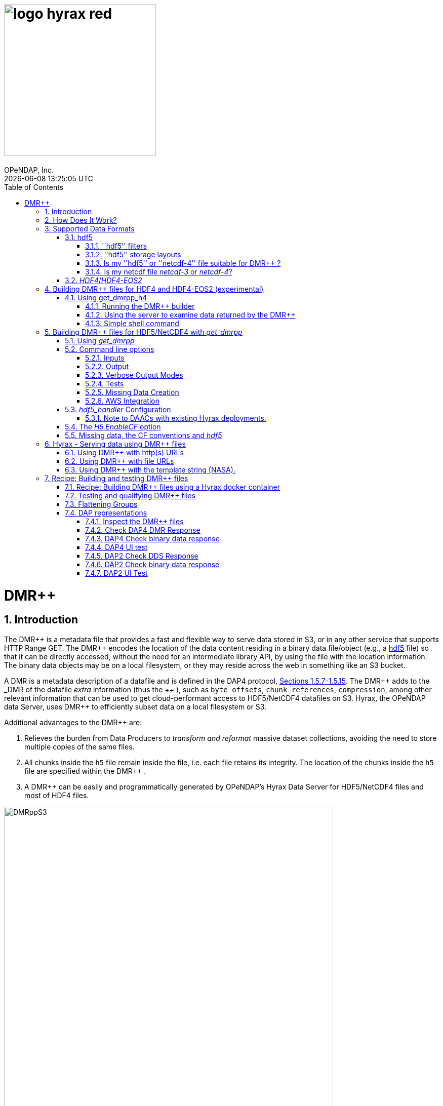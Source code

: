 = image:logo-hyrax-red.svg[width=300]
OPeNDAP, Inc.
{docdatetime}
:toc: left
:toclevels: 3
:numbered:
:docinfo: shared
:icons: font
:tabsize: 4
:indent: 4
:doctype: book
:source-highlighter: coderay
:coderay-linenums-mode: inline
:prewrap!:
:imagesdir: ./images
:homepage: www.opendap.org
:Miguel Jimenez <mjimenez@opendap.org>:

= DMR++

== Introduction ==

The +++ DMR++ +++ is a metadata file that provides a fast and flexible way to serve data stored in S3, or in any other service that supports HTTP Range GET.
The +++ DMR++ +++ encodes the location of the data content residing in a binary data file/object (e.g., a https://support.hdfgroup.org/documentation/hdf5/latest/[hdf5] file) so that it can be directly accessed, without the need for an intermediate library API, by using the file with the location information. The binary data objects may be on a local filesystem, or they may reside across the web in something like an S3 bucket.

A DMR is a metadata description of a datafile and is defined in the DAP4 protocol, link:https://opendap.github.io/dap4-specification/DAP4.html#_dataset[Sections 1.5.7-1.5.15].
The +++ DMR++ +++ adds to the _DMR_ of the datafile _extra_ information (thus the +++ ++ +++), such as `byte offsets`, `chunk references`, `compression`, among other relevant information that can be used to get cloud-performant access to HDF5/NetCDF4 datafiles on S3. Hyrax, the OPeNDAP data Server, uses +++ DMR++ +++ to efficiently subset data on a local filesystem or S3.

Additional advantages to the +++ DMR++ +++ are:

. Relieves the burden from Data Producers to _transform and reformat_ massive dataset collections, avoiding the need to store multiple copies of the same files.

. All chunks inside the `h5` file remain inside the file, i.e. each file retains its integrity. The location of the chunks inside the `h5` file are specified within the +++ DMR++ +++.

. A +++ DMR++ +++ can be easily and programmatically generated by OPeNDAP's Hyrax Data Server for HDF5/NetCDF4 files and most of HDF4 files.


[[Diagram]]
.Diagram of a collection of HDF5 files on an S3 bucket. Each file has next to it a sidecar file with the same name as the original but with ".dmrpp" (i.e. the DMR++). The ".dmrpp" file need not be next to the source file, and in fact because it is much smaller than the ".h5" source file, it is often moved in and out of S3 by the Hyrax data server, to reduce latency within S3.
image::DMRppS3.png[width=650, align='center']


== How Does It Work? ==


The +++ DMR++ +++ ingest software reads a data file (see <<note1, this note>>) and builds a document that holds all the file's metadata (the names and types of all the variables along with any other information bound to those variables). This information is stored in a document we call the Dataset Metadata Response (DMR). The +++ DMR++ +++ adds some extra information to this regarding where each variable can be found and how to decode those values. The +++ DMR++ +++ is simply a special annotated DMR document.


This effectively decouples the annotated +++ DMR++ +++ from the location of the granule file itself. Since +++ DMR++ +++ files are typically significantly smaller than the source data granules they represent, they can be stored and moved for less expense. They also enable reading all the file's metadata in one operation instead of the iterative process that many APIs require.

If the +++ DMR++ +++ contains references to the source granules location on the web, the location of the +++ DMR++ +++ file itself does not matter.

Software that understands the +++ DMR++ +++ content can directly access the data values held in the source granule file, and it can do so without having to retrieve the entire file and work on it locally, even when the file is stored in a Web Object Store like S3.

If the granule file contains multiple variables and only a subset of them are needed, the +++ DMR++ +++ enabled software can retrieve just the bytes associated with the desired variables parts.

[[note1]]
NOTE: The OPeNDAP software currently supports HDF5 and NetCDF4. Support for HDF4 is under active development. Other formats can be supported, such as zarr.


== Supported Data Formats ==

The +++ DMR++ +++ software currently works with 'hdf5', 'netcdf-4', and (experimental as of 8/29/24) ''HDF4''/''HDF4-EOS2'' files. (The 'netcdf-4' format is a subset of ''hdf5'' so ''hdf5'' tools are utilized for both.) Other formats like ''zarr'', ''netcdf-3'' are not currently supported by the +++ DMR++ +++ software, but support could be added if requested. However, an external group working on the Python Kerchunk software has developed https://virtualizarr.readthedocs.io/en/latest/[VirtualiZarr] which can parse either Kerchunk or +++ DMR++ +++ documents and read from data those describe using the Zarr API.

=== hdf5 ===

The 'hdf5' data format is quite complex and many of the options and edge cases are not currently supported by the +++ DMR++ +++ software. 

These limitations and how to quickly evaluate a ''hdf5'' or ''netcdf-4'' file for use with the +++ DMR++ +++ software are explained below.

==== ''hdf5'' filters ====

The ''hdf5'' format has several filter/compression options used for storing data values. 
The +++ DMR++ +++ software currently supports data that utilize the  H5Z_FILTER_DEFLATE, H5Z_FILTER_SHUFFLE, and H5Z_FILTER_FLETCHER32 filters.
https://support.hdfgroup.org/documentation/hdf5/latest/group___h5_z.html[You can find more on hdf5 filters here.]

==== ''hdf5'' storage layouts ====

The ''hdf5'' format also uses a number of "storage layouts" that describe various structural organizations of the data values associated with a variable in the granule file.
The +++ DMR++ +++ software currently supports data that utilize the  H5D_COMPACT, H5D_CHUNKED, and H5D_CONTIGUOUS storage layouts. These are all the storage layouts defined by the ''hdf5'' library, but others can be added.
https://support.hdfgroup.org/releases/hdf5/v1_16/v1_16_0/documentation/doxygen/_l_b_dset_layout.html[You can find more on hdf5 storage layouts here.]


==== Is my ''hdf5'' or ''netcdf-4'' file suitable for +++ DMR++ +++? ====

To determine the ''hdf5'' filters, storage layouts, and chunking scheme used in a ''hdf5'' or ''netcdf-4'' file you can use the command:

------------------------
h5dump -H -p <filename>
------------------------

To get a human-readable assessment of the file that will show the storage layouts, chunking structure, and the filters needed for each variable (aka DATASET in the _hdf5_ vocabulary) https://support.hdfgroup.org/ftp/HDF5/documentation/doc1.6/Tools.html#Tools-Dump[h5dump info can be found here.]


_h5dump example output_:

------------------------------------------------------------------
$ h5dump -H -p chunked_gzipped_fourD.h5
HDF5 "chunked_gzipped_fourD.h5" {
GROUP "/" {
  DATASET "d_16_gzipped_chunks" {
     DATATYPE  H5T_IEEE_F32LE
     DATASPACE  SIMPLE { ( 40, 40, 40, 40 ) / ( 40, 40, 40, 40 ) }
     STORAGE_LAYOUT {
        CHUNKED ( 20, 20, 20, 20 )
        SIZE 2863311 (3.576:1 COMPRESSION)
     }
     FILTERS {
        COMPRESSION DEFLATE { LEVEL 6 }
     }
     FILLVALUE {
        FILL_TIME H5D_FILL_TIME_ALLOC
        VALUE  H5D_FILL_VALUE_DEFAULT
     }
     ALLOCATION_TIME {
        H5D_ALLOC_TIME_INCR
     }
  }
 }
}
------------------------------------------------------------------


==== Is my netcdf file _netcdf-3_ or _netcdf-4_? ====

A file with the suffix _.nc4_ is recognized as a _netcdf-4_ file. However, the file suffix _.nc_ can be the commonly used naming convention for both _netcdf-3_ and _netcdf-4_ files. You can use the command:  

--------------------
ncdump -k <filename>
--------------------

to determine if a _netcdf_ file is either classic _netcdf-3_ (classic) or _netcdf-4_. http://www.bic.mni.mcgill.ca/users/sean/Docs/netcdf/guide.txn_79.html[You can learn more in the NetCDF documentation here.]

NOTE: The _netcdf_ library must be installed on the system upon which the command is issued.

=== _HDF4_/_HDF4-EOS2_ ===

This is a complicated case, and its support as of 8/29/24 is still considered experimental. The HDF4 data model is quite complex, more so than the HDF5 model, and we're focusing on complete support for those features used by NASA. To this end, we are also working on support for HDF4-EOS2, data files that can only be read correctly with the HDF4-EOS2 library. The main distinction of that API is the treatment of values for the Domain variables for Latitude and Longitude. Our support handles the HDF4-EOS Grid data type and using +++ DMR++ +++ the Latitude and Longitude values appear as users expect, although some aspects of this are ongoing. We do not yet support the HDF4-EOS2 Swath data type.

Se the section below for information on the tool for building +++ DMR++ +++ files for HDF4 and HDF4-EOS2 data files.

== Building +++ DMR++ +++ files for HDF4 and HDF4-EOS2 (experimental) ==
The HDF4 and HDF4-EOS2 (hereafter just HDF4) +++ DMR++ +++ document builder is currently available in the docker container we build for link:https://www.opendap.org/software/hyrax-data-server/[hyrax] server/service. You can get this container from link:https://hub.docker.com/repository/docker/opendap/hyrax[our public Docker Hub repository]. You can also get and build the ''Hyrax'' source code, and use the client that way (as part of a source code build), but it's much more complex than getting the Docker container. In addition, the Docker container includes a server that can test the +++ DMR++ +++ documents that are built and can even show you how the files would look when served without using the +++ DMR++ +++.


NOTE: The following commands should be considered still experimental and subject to some change. Modify it to suit your own needs.


=== Using get_dmrpp_h4 ===
Make a new directory in a convenient place and copy the HDF4 and/or HDF4-EOS2 files in that directory. Once you have the files in that directory, make an environment variable so it can be referred to easily. From inside the directory:

----------------------
export HDF4_DIR=$(pwd)
----------------------

Get the Docker container from Docker Hub using this command:

------------------------------------------------------------------------------------------------------
docker run -d -h hyrax -p 8080:8080 -v $HDF4_DIR:/usr/share/hyrax --name=hyrax opendap/hyrax:snapshot
------------------------------------------------------------------------------------------------------


What the options mean: 

---------------------------------------------------------------
-d, --detach Run container in background and print container ID
-h, --hostname Container host name
-p, --publish Publish a container's port(s) to the host
-v, --volume Bind mount a volume
--name Assign a name to the container
---------------------------------------------------------------

This command will fetch the container *opendap/hyrax:snapshot* from Docker Hub. Thw _snapshot_ is the latest build of the container. It will then _run_ the container and return the container ID. The _hyrax_ server is now running on you computer and can be accessed with a web browser, curl, etc. More on that in a bit.

The volume mount, from `$HDF4_DIR` to `'/usr/share/hyrax'` mounts the current directory of the host computer running the container to the directory _/usr/share/hyrax_ inside the container. That directory is the root of the server's data tree. This means that the HDF4 files you copied into the `HDF4_DIR` directory will be accessible by the server running in the container. That will be useful for testing later on.

Note: If you want to use a specific container version, just substitute the version info for _snapshot._

Check that the container is running using:

----------
 docker ps
----------

This will show a somewhat hard-to-read bit of information about all the running Docker container on you host:

------------------------------------------------------------------------------------------------------------------------------
CONTAINER ID        IMAGE                COMMAND              CREATED          STATUS            PORTS                    NAMES
2949d4101df4   opendap/hyrax:snapshot   "/entrypoint.sh -"   15 seconds ago   Up 14 seconds   8009/tcp, 8443/tcp, 
10022/tcp, 11002/tcp, 0.0.0.0:8080->8080/tcp   hyrax
------------------------------------------------------------------------------------------------------------------------------

If you want to stop the containers, use

---------------------------
docker rm -f <CONTAINER ID>
---------------------------

where the `<CONTAINER ID>` for the one we just started and shown in the output of _docker ps -a_ above is _2949d4101df4_. No need to stop the container now, I'm just pointing out how to do it because it's often useful.


==== Running the +++ DMR++ +++ builder ====

NOTE: At the end of this, I'll include a shell script that takes away many of these steps, but the script obscures some aspects of the command that you might want to tweak, so the following shows you all the details. Skip to *Simple shell command* to skip over these details.

Make sure you are in the directory with the HDF4 files for these steps. 

Get the command to return its help information:

-------------------------------------
docker exec -it hyrax get_dmrpp_h4 -h
-------------------------------------


will return:

-------------------------------------------------------------------------
usage: get_dmrpp_h4 [-h] -i I [-c CONF] [-s] [-u DATA_URL] [-D] [-v]

Build a dmrpp file for an HDF4 file. get_dmrpp_h4 -i h4_file_name. A dmrpp
file that uses the HDF4 file name will be generated.

optional arguments:
  
...
-------------------------------------------------------------------------

Let's build a +++ DMR++ +++ now, by explicitly using the container:

--------------------------
docker exec -it hyrax bash
--------------------------

starts the _bash_ shell in the container, with the current directory as root (/)

---------------
[root@hyrax /]# 
---------------


Change to the directory that is the root of the data (you'll see your HDF4 files in here):


--------------------
 cd /usr/share/hyrax
--------------------


You will see, roughly:


-----------------------------------
[root@hyrax /]# cd /usr/share/hyrax
[root@hyrax hyrax]# ls
3B42.19980101.00.7.HDF
3B42.19980101.03.7.HDF
3B42.19980101.06.7.HDF

...
-----------------------------------


In that directory, use the _get_dmrpp_h4_ command to build a +++ DMR++ +++ document for one of the files:

--------------------------------------------------------------------------------------------------------------
[root@hyrax hyrax]# get_dmrpp_h4 -i 3B42.20130111.09.7.HDF -u 'file:///usr/share/hyrax/3B42.20130111.09.7.HDF'
--------------------------------------------------------------------------------------------------------------

Copy that pattern for whatever file you use. From the `/usr/share/hyrax` directory, you pass _get_dmrpp_h4_ the name of the file (because it's local to the current directory) using the *-i* option. The *-u* option tells the command to embed the URL that follows it in the +++ DMR++ +++. I've used a _file://_  URL to the file _/usr/share/hyrax/3B42.19980101.00.7.HDF_. 


NOTE: In the URL above, three slashes following the colon: two from the way a URL names a protocol and one because the pathname starts at the root directory.

Building the +++ DMR++ +++ and embedding a _file://_ URL will enable testing the +++ DMR++ +++.


==== Using the server to examine data returned by the +++ DMR++ +++ ====


Let's look at how the _hyrax_ service will treat that data file using the +++ DMR++ +++. In a browser, go to  http://localhost:8080/opendap/[http://localhost:8080/opendap/]

.Hyrax Catalog view of all files available.
image::Hyrax-including-new-DMRpp.png[width=650, height=400]


NOTE: _The server caches data catalog information for 5 minutes (although this can be configured) so new items (e.g., +++ DMR++ +++ documents) may not show up right away. To force the display of a +++ DMR++ +++ that you just created, click on the source data file name and edit the URL so that the suffix *.dmr.html* is replaced by *.dmrpp/dmr* ._


Click on your equivalent of the *3B42.20130111.09.7.HDF* link, subset, download and open in Panoply or the equivalent.

.Page view of the DAP _Data Request Form_ for subsetting the dataset.
image::Hyrax-subsetting.png[width=650, height=400]

You can run batch tests in lots of files by building many DMR++ documents and then asking the server for various responses (_nc4_, _dap_) from the +++ DMR++ +++ and the original file. Those could be compared using various schemes, although in its entirety that is beyond this section's scope, the command _getdap4_ is also included in the container and could be used to compare _dap_ responses from the data file and the +++ DMR++ +++ document.

Below is a comparison of the same underlying data, the left window shows the data returned using the +++ DMR++ +++, the right shows the data read directly from the file using the server's builtin HDF4 reader. 


.Comparison of responses from a +++ DMR++ +++ and the native file handler.
image::/Data-comparison.png[width=650, height=400]


==== Simple shell command ====

Here is a simple shell command that you can run on the host computer that will eliminate most of the above. 

NOTE: ''In the spirit of a recipe, I'll restate the earlier command for starting the docker container with the *get_dmrpp_h4* command and the *hyrax* server.''

Start the container:

-----------------------------------------------------------------------------------------------------
docker run -d -h hyrax -p 8080:8080 -v $HDF4_DIR:/usr/share/hyrax --name=hyrax opendap/hyrax:snapshot
-----------------------------------------------------------------------------------------------------

Check if it is running:

---------
docker ps
---------

The command, written for the Bourne Shell, is:

----------------------------------------------
#!/bin/sh
#
# usage get_dmrpp_h4.sh <file>

data_root=/usr/share/hyrax

cat <<EOF | docker exec --interactive hyrax sh
cd $data_root
get_dmrpp_h4 -i $1 -u "file://$data_root/$1"
EOF
----------------------------------------------

Copy that, save it in a file (I named the file _get_dmrpp_h4.sh_).

Run the command on the host (not the docker container) and in the directory with the HDF4 files (you don't have to do that, but sorting out the details is left as an exercise for the reader. Run the command like this: 

--------------------------------------------------------
 ./get_dmrpp_h4.sh AMSR_E_L3_SeaIce25km_V15_20020601.hdf
--------------------------------------------------------


The +++ DMR++ +++ will appear when the command completes. 

---------------------------------------------------------------------------------------------
(hyrax500) hyrax_git/HDF4-dir % ls -l
total 1251240
-rw-r--r--@ 1 jimg  staff    1250778 Aug 22 22:31 AMSR_E_L2_Land_V09_200206191112_A.hdf
-rw-r--r--@ 1 jimg  staff   20746207 Aug 22 22:32 AMSR_E_L3_SeaIce25km_V15_20020601.hdf
-rw-r--r--  1 jimg  staff    3378674 Aug 28 17:37 AMSR_E_L3_SeaIce25km_V15_20020601.hdf.dmrpp
---------------------------------------------------------------------------------------------


== Building +++ DMR++ +++ files for HDF5/NetCDF4 with _get_dmrpp_ ==



The application that builds the +++ DMR++ +++ files is a command line tool called _get_dmrpp_. It in turn utilizes other executables such as _build_dmrpp_, _reduce_mdf_, _merge_dmrpp_ (which rely in turn on the _hdf5_handler_ and the ''hdf5'' library), along with a number of UNIX shell commands.

All of these components are install with each recent version of the Hyrax Data Server

You can see the _get_dmrpp_ usage statement with the command:

------------
get_dmrpp -h
------------


=== Using _get_dmrpp_ ===

The way that _get_dmrpp_ is invoked controls the way that the data are ultimately represented in the resulting +++ DMR++ +++ file(s). 

The _get_dmrpp_ application utilizes software from the Hyrax data server to produce the base DMR document which is used to construct the +++ DMR++ +++ file. 

The Hyrax server has a long list of configuration options, several of which can substantially alter the structural and semantic representation of the dataset as seen in the +++ DMR++ +++ files generated using these options.

=== Command line options ===

The command line switches provide a way to control the output of the tool. In addition to common options like verbose output or testing modes, the tool provides options to build extra (aka 'sidecar') data files that hold information needed for CF compliance if the original HDF5 data files lack that information (see the ''missing data'' section ). In addition, it is often desirable to build +++ DMR++ +++ files before the source data files are uploaded to a cloud store like S3. In this case, the URL to the data may not be known when the +++ DMR++ +++ is built. We support this by using placeholder/template strings in the ''dmr++'' and which can then be replaced with the URL at runtime, when the +++ DMR++ +++ file is evaluated. See the '-u' and '-p' options below.


==== Inputs ====


*-b* ::
	The fully qualified path to the top level data directory. Data files read by _get_dmrpp_ must be in the directory tree rooted at this location and their names expressed as a path relative to this location. The value may not be set to `/` , or `/etc`. The default value is `/tmp` if a value is not provided. All the data files to be processed must be in this directory or one of its subdirectories. If _get_dmrpp_ is being executed from same directory as the data then `-b `pwd`` or `-b .` works as well.

*-u* ::
	This option is used to specify the location of the binary data object. It’s value must be a http, https, or a `file://` URL. This URL will be injected into the +++ DMR++ +++ when it is constructed. If option `-u` is not used; then the template string `OPeNDAP_DMRpp_DATA_ACCESS_URL` will be used and the +++ DMR++ +++ will substitute a value at runtime.

*-c* ::
	The path to an alternate bes configuration file to use.

*-s* ::
	The path to an optional addendum configuration file which will be appended to the default BES configuration. Much like the `site.conf` file works for the full server deployment it will be loaded last and the settings there-in will have an override effect on the default configuration.


==== Output ====

*-o* ::
	The name of the file to create.

==== Verbose Output Modes ====

*-h* ::
	Show help/usage page.
*-v* ::
	verbose mode, prints the intermediate DMR.
*-V* ::
	Very verbose mode, prints the DMR, the command and the configuration file used to build the DMR.
*-D* ::
	Just print the DMR that will be used to build the +++ DMR++ +++.
*-X* ::
	Do not remove temporary files. May be used independently of the `-v` and/or `-V` options.


==== Tests ====

*-T* ::
	Run ALL hyrax tests on the resulting +++ DMR++ +++ file and compare the responses the ones generated by the source hdf5 file.
*-I* ::
	Run hyrax inventory tests on the resulting +++ DMR++ +++ file and compare the responses the ones generated by the source hdf5 file.
*-F* ::
	Run hyrax value probe tests on the resulting +++ DMR++ +++ file and compare the responses the ones generated by the source hdf5 file.

==== Missing Data Creation ====


*-M* ::
	Build a 'sidecar' file that holds missing information needed for CF compliance (e.g., Latitude, Longitude and Time coordinate data).
*-p* ::
	Provide the URL for the Missing data sidecar file. If this is not given (but -M is), then a template value is used in the +++ DMR++ +++ file and a real URL is substituted at runtime.
*-r* ::
	The path to the file that contains missing variable information for sets of input data files that share common missing variables. The file will be created if it doesn't exist and the result may be used in subsequent invocations of _get_dmrpp_ (using `-r`) to identify the missing variable file.


==== AWS Integration ====
The _get_dmrpp_ application supports both S3 hosted granules as inputs, and uploading generated +++ DMR++ +++ files to an S3 bucket.

*S3 Hosted granules are supported by default* ::
	When the `get_dmrpp` application sees that the name of the input file is an S3 URL it will check to see if the AWS CLI is configured and if so `get_dmrpp` will attempt retrieve the granule and make a +++ DMR++ +++ utilizing whatever other options have been chosen. **For example:**
	
	get_dmrpp -b `pwd` s3://bucket_name/granule_object_id


*-U* ::
	The `-U` command line parameter for `get_dmrpp` instructs `get_dmrpp` application to upload the generated +++ DMR++ +++ file to S3, but only when the following conditions are met:
	- The name of the input file is an S3 URL.
	- The `AWS CLI` has been configured with credentials that provide `r+w` permissions for the bucket referenced in the input file S3 URL.
	- The `-U` option has been specified.
	If all three of the above are true then `get_dmrpp` will copy the retrieve the granule, create a +++ DMR++ +++ file from the granule, and copy the resulting +++ DMR++ +++ file (as defined by the `-o` option) to the source S3 bucket using the well known NGAP sidecar file naming convention: *s3://bucket_name/granule_object_id.dmrpp*.  For example:
	
	get_dmrpp -U -o foo -b `pwd` s3://bucket_name/granule_object_id


=== _hdf5_handler_ Configuration ===

Because _get_dmrpp_ uses the _hdf5_handler_ software to build the +++ DMR++ +++ the software must inject the _hdf5_handler_'s configuration. 

The default configuration is large, but any valued may be altered at runtime.


Here are some of the commonly manipulated configuration parameters with their default values:

----------------------------------
 H5.EnableCF=true
 H5.EnableDMR64bitInt=true
 H5.DefaultHandleDimension=true
 H5.KeepVarLeadingUnderscore=false
 H5.EnableCheckNameClashing=true
 H5.EnableAddPathAttrs=true
 H5.EnableDropLongString=true
 H5.DisableStructMetaAttr=true
 H5.EnableFillValueCheck=true
 H5.CheckIgnoreObj=false
----------------------------------

// NOTE: Mikejmnez. It states here that H5.EnableCF is `true` by default. But below it states that it is `false` by default...

==== Note to DAACs with existing Hyrax deployments. ====

If your group is already serving data with Hyrax and the data representations that are generated by your Hyrax server are satisfactory, then a careful inspection of the localized configuration, typically held in `/etc/bes/site.conf`, will help you determine what configuration state you may need to inject into _get_dmrpp_.

=== The _H5.EnableCF_ option ===

Of particular importance is the _H5.EnableCF_ option, which instructs the _get_dmrpp_ tool to produce https://cfconventions.org/[Climate Forecast convention (CF)] compatible output based on metadata found in the granule file being processed. 

Changing the value of _H5.EnableCF_ from *false* to *true* will have (at least) two significant effects.

It will:

- Cause _get_dmrpp_ to attempt to make the dmr++ metadata CF compliant.
- Remove Group hierarchies (if any) in the underlying data granule by flattening the Group hierarchy into the variable names.  

By default _get_dmrpp_ the _H5.EnableCF_ option is set to false:

--------------------
 H5.EnableCF = false
--------------------


There is a much more comprehensive discussion of this key feature, and others, in the https://opendap.github.io/hyrax_guide/Master_Hyrax_Guide.html#hdf5-handler[HDF5 Handler section] of the Appendix in the Hyrax Data Server Installation and Configuration Guide.



=== Missing data, the CF conventions and _hdf5_ ===

Many of the _hdf5_ files produced by NASA and others do not contain the domain coordinate data (such as latitude, longitude, time, etc.) as a collection of explicit values. Instead, information contained in the dataset metadata can be used to reproduce these values.

In order for a dataset to be Climate Forecast (CF) compatible it must contain these domain coordinate data values.

The Hyrax _hdf5_handler_ software, utilized by the _get_dmrpp_ application, can create this data from the dataset metadata.  The _get_dmrpp_ application places these generated data in a “sidecar” file for deployment with the source _hdf5/netcdf-4_ file.



== Hyrax - Serving data using +++ DMR++ +++ files ==

There are three fundamental deployment scenarios for using +++ DMR++ +++ files to serve data with the Hyrax data server.

This can be simple categorized as follows:
The +++ DMR++ +++ file(s) are XML files that contain a root `dap4:Dataset` element with a `dmrpp:href` attribute whose value is one of:

. A http(s):// URL referencing to the underlying granule files via http.

. A file:// URL that references the granule file on the local filesystem in a location that is inside the BES' data root tree.

. The template string `OPeNDAP_DMRpp_DATA_ACCESS_URL`

Each will be discussed in turn below.

NOTE: By default, Hyrax will automatically associate files whose name ends with ".dmrpp" with the *+++ DMR++ +++* handler.


=== Using +++ DMR++ +++ with http(s) URLs ===

If the +++ DMR++ +++ files that you wish to serve contain `dmrpp:href` attributes whose values are http(s) URLs then there are 2+1 steps to serve the data:

. Place the +++ DMR++ +++ files on the local disk inside the directory tree identified by the `BES.Catalog.catalog.RootDirectory` in the BES configuration.
. Ensure that the Hyrax `AllowedHosts` list is configured to allow Hyrax to access those target URLs. This can be accomplished by adding new regex records to the `AllowedHosts` list in `/etc/bes/site.conf`, creating that file as need be.
. If the data URLs require authentication to access then you'll need to configure Hyrax for that too.


=== Using +++ DMR++ +++ with file URLs ===

Using +++ DMR++ +++ files with locally held files can be useful for verifying that +++ DMR++ +++ functionality is working without relying on network access that may have data rate limits, authenticated access configuration, or security access constraints. Additionally, in many cases the +++ DMR++ +++ access to the locally held data may be significantly faster than through the native `netcdf-4/hdf5` data handlers.

In order to use +++ DMR++ +++ files that contain file:// URLs:
. Place the +++ DMR++ +++ files on the local disk inside the directory tree identified by the `BES.Catalog.catalog.RootDirectory` in the BES configuration.
. Ensure that the +++ DMR++ +++ files contain only file:// URLs that refer to data granule files that are inside the directory tree identified by the `BES.Catalog.catalog.RootDirectory` in the BES configuration.

Note: For Hyrax, a correctly formatted file URL must start with the protocol `file://` followed by the full qualified path to the data granule, for example: 

`/usr/share/hyrax/ghrsst/some_granule.h5`

so that the completed URL will have three slashes after the first colon:

`file:///usr/share/hyrax/ghrsst/some_granule.h5`

=== Using +++ DMR++ +++ with the template string (NASA). ===

Another way to serve +++ DMR++ +++ files with Hyrax is to build the +++ DMR++ +++ files *without* valid URLs but with a template string that is replaced at runtime. If no target URL is supplied to _get_drmpp_ at the time that the +++ DMR++ +++ is generated the template string: `*OPeNDAP_DMRpp_DATA_ACCESS_URL*` will be added to the file in place of the URL. The at runtime it can be replaced with the correct value.

Currently, the only implementation of this is Hyrax's NGAP service which, when deployed in the NASA NGAP cloud, will accept "restified path" URLs that are defined as having a URL path component with two mandatory and one optional parameters:

----------------------------------------------------
 MANDATORY: "/collections/UMM-C:{concept-id}"
 OPTIONAL:  "/UMM-C:{ShortName} '.' UMM-C:{Version}"
 MANDATORY: "/granules/UMM-G:{GranuleUR}"
----------------------------------------------------

*Example:* https://opendap.earthdata.nasa.gov/collections/C1443727145-LAADS/MOD08_D3.v6.1/granules/MOD08_D3.A2020308.061.2020309092644.hdf.nc

When encountering this type of URL Hyrax will decompose it and use the content to formulate a query to the NASA CMR in order to retrieve the data access URL for the granule and for the +++ DMR++ +++ file. It then retrieves the +++ DMR++ +++ file and injects the data URL so that data access can proceed as described above.


More on the Restified Path can be found https://wiki.earthdata.nasa.gov/display/DUTRAIN/Feature+analysis%3A+Restified+URL+for+OPENDAP+Data+Access[here] ([.underline]#NOTE: You need the right permissions access the previous URL#).

== Recipe: Building and testing +++ DMR++ +++ files ==
There are two recipes shown here, one using Hyrax docker containers and a second using the container that is part of the NASA EOSDIS Cumulus task.

Prerequisites: 

- Docker daemon running on a system that also supports a shell (the examples use bash in this section).

=== Recipe: Building +++ DMR++ +++ files using a Hyrax docker container ===

. Acquire representative granule files for the collection you wish to import. Put them on the system that is running the Docker daemon. For this recipe we will assume that these files have been placed in the directory:

	/tmp/dmrpp

. Get the most up-to-date Hyrax docker image:

	docker pull opendap/hyrax:snapshot

. Start the docker container, mounting your data directory on to the docker image at `/usr/share/hyrax`:

	docker run -d -h hyrax -p 8080:8080 --volume /tmp/dmrpp:/usr/share/hyrax --name=hyrax opendap/hyrax:snapshot

. Get a first view of your data using `get_dmrpp` with its default configuration.

.. If you want you can build a +++ DMR++ +++ for an example "input_file" using a docker exec command:

	docker exec -it hyrax get_dmrpp -b /usr/share/hyrax -o /usr/share/hyrax/input_file.dmrpp -u "file:///usr/share/hyrax/input_file" "input_file"

.. Or if you want more scripting flexibility you can log in to the docker container to do the same:

... Login to the docker container:

	docker exec -it hyrax /bin/bash

... Change working dir to data dir: 

	cd /usr/share/hyrax

... Set the data directory to the current one (`-b $(pwd)`) and set the data URL (`-u`) to the fully qualified path to the input file.

	get_dmrpp -b $(pwd) -o foo.dmrpp -u "file://"$(pwd)"/your_test_file" "your_test_file"

NOTE: Now that you have made a dmr++ file, use the running Hyrax server to view and test it by pointing your browser at: http://localhost:8080/opendap/

[start=5]
. You can also batch process all of your test granules, if you want to go that route. The following script assumes your source data files end with '.h5'.

NOTE: The resulting *+++ DMR++ +++* files should contain the correct file:// URLs and be correctly located so that they may be tested with the Hyrax service running in the docker instance.

------------------------------------------------------------------------------------
#!/bin/bash
# This script will write each output file as a sidecar file into 
# the same directory as its associated input granule data file.

# The target directory to search for data files 
target_dir=/usr/share/hyrax
echo "target_dir: $target_dir";

# Search the target_dir for names matching the regex \*.h5 
for infile in `find "$target_dir" -name \*.h5`
do
    echo " Processing: $infile"

    infile_base=`basename "${infile}"`
    echo "infile_base: $infile_base"

    bes_dir=`dirname "${infile}"`
    echo "    bes_dir: $bes_dir"

    outfile="$infile.dmrpp"
    echo "     Output: $outfile"

    get_dmrpp -b "$bes_dir" -o "$outfile" -u "file://$infile" "$infile_base"
done
------------------------------------------------------------------------------------

TIP: Remember that you can use the Hyrax server that is running in the docker container to view and test the +++ DMR++ +++ files you just created by pointing your browser at: http://localhost:8080/opendap/


=== Testing and qualifying +++ DMR++ +++ files ===
In the previous section/step we created some initial +++ DMR++ +++ files using the default configuration. It is crucial to make sure that they provide the representation of the data that you and your users are expecting, and that they will work correctly with the Hyrax server. (See the following sections for details). If the generated +++ DMR++ +++ files do not match expectations then the default configuration of the `get_dmrpp` may need to be amended using the `-s` parameter.
If the data are currently being served by your DAAC's on-prem team this is where understanding exactly what the localizations made to the configurations of the on-prem Hyrax instances deployed for the collection is important. These localization will probably need to be injected into `get_drmpp` in order to produce the correct data representation in the +++ DMR++ +++ files.


=== Flattening Groups ===
By default `get_dmrpp` will preserve and show group hierarchies. If this is not desired, say for CF-1.0 compatibility, then you can change this by creating a small amendment to `get_dmrpp`'s default configuration. 

First create the amending configuration file:

	echo "H5.EnableCF=true" > site.conf

Then, change the invocation of `get_dmrpp` in the above example by adding the `-s` switch:

	get_dmrpp -s site.conf -b `pwd` -o "$dmrpp_file" -u "file://"`pwd`"/$file" "$file"

And re-run the +++ DMR++ +++ production as shown above.



=== DAP representations ===
We have test and assurance procedures for DAP4 and DAP2 protocols below. Both are important. For legacy datasets the DAP2 request API is widely used by an existing client base and should continue to be supported. Since DAP4 subsumes DAP2 (but with somewhat different API semantics) It should be checked for legacy datasets as well. For more modern datasets that content DAP4 types such as Int64 that are not part of the DAP2 specification or implementations we will need to rely on eliding the instances of unmapped types, or return an error when this is encountered.


------------------------------------------------------
# Test Constants:
GRANULE_FILE="some_name.h5"
# Granule URL
gf_url="http://localhost:8080/opendap/$GRANULE_FILE"
------------------------------------------------------



==== Inspect the +++ DMR++ +++ files ====

Do the +++ DMR++ +++ files have the expected `dmrpp:href` URL(s)?

	head -2 "$GRANULE_FILE.dmrpp"

==== Check DAP4 DMR Response ====
Inspect `$gf_url.dmrpp.dmr`

. Get the document, save as `foo.dmr`:

	curl -L -o foo.dmr "$gf_url.dmr"

. Is each variable's data type correct and as expected?
. Are the associated dimensions correct?


==== DAP4 Check binary data response ====

For a particular granule named GRANULE_FILE and a particular variable, named VARIABLE_NAME (Where VARIABLE_NAME is a https://opendap.github.io/dap4-specification/DAP4.html#_fully_qualified_names[full qualified DAP4 name]):

    curl -L -o dap4_subset_file "$gf_url.dap?dap4.ce=VARIABLE_NAME"
    curl -L -o dap4_subset_dmrpp "$gf_url.dmrpp.dap?dap4.ce=VARIABLE_NAME"
    cmp dap4_subset_file dap4_subset_dmrpp


==== DAP4 UI test ====

View and exercise the DAP4 Data Request Form `$gf_url.dmr.html` with a browser.

==== DAP2 Check DDS Response ====

. Inspect `$gf_url.dds`
.. Is each variable's data type correct and as expected?
.. Are the associated dimensions correct?
. Compare +++ DMR++ +++ DDS with granule file DDS -
For a particular granule named GRANULE_FILE and a particular variable named VARIABLE_NAME (Where VARIABLE_NAME is a https://zenodo.org/records/10794666[DAP2 name]):

    curl -L -o dap2_dds_file "$gf_url.dds"
    curl -L -o dap2_dds_dmrpp "$gf_url.dds"
    cmp dap2_dds_file dap2_dds_dmrpp


==== DAP2 Check binary data response ====

For a particular granule named GRANULE_FILE and a particular variable, VARIABLE_NAME (Where VARIABLE_NAME is a https://zenodo.org/records/10794666[DAP2 name]):


    curl -L -o dap2_subset_file "$gf_url.dods?VARIABLE_NAME"
    curl -L -o dap2_subset_dmrpp "$gf_url.dmrpp.dods?VARIABLE_NAME"
    cmp dap2_subset_file dap2_subset_dmrpp

NOTE: One might consider doing this with two or more variables. 

==== DAP2 UI Test ====

. View and exercise the DAP2 Data Request Form located here: `$gf_url.html`.
. Try it in Panoply! 
.. Open Panoply.
.. From the File menu select *Open Remote Dataset*...
.. Paste the `$gf_url.html` into the resulting dialog box.




